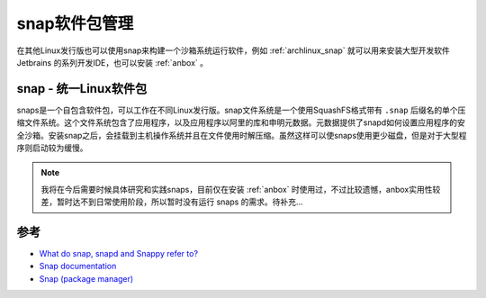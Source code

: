.. _snap:

=================
snap软件包管理
=================

在其他Linux发行版也可以使用snap来构建一个沙箱系统运行软件，例如 :ref:`archlinux_snap` 就可以用来安装大型开发软件 Jetbrains 的系列开发IDE，也可以安装 :ref:`anbox` 。

snap - 统一Linux软件包
========================

snaps是一个自包含软件包，可以工作在不同Linux发行版。snap文件系统是一个使用SquashFS格式带有 ``.snap`` 后缀名的单个压缩文件系统。这个文件系统包含了应用程序，以及应用程序以阿里的库和申明元数据。元数据提供了snapd如何设置应用程序的安全沙箱。安装snap之后，会挂载到主机操作系统并且在文件使用时解压缩。虽然这样可以使snaps使用更少磁盘，但是对于大型程序则启动较为缓慢。

.. note::

   我将在今后需要时候具体研究和实践snaps，目前仅在安装 :ref:`anbox` 时使用过，不过比较遗憾，anbox实用性较差，暂时达不到日常使用阶段，所以暂时没有运行 snaps 的需求。待补充...

参考
=====

- `What do snap, snapd and Snappy refer to? <https://askubuntu.com/questions/963404/what-do-snap-snapd-and-snappy-refer-to>`_
- `Snap documentation <https://snapcraft.io/docs>`_
- `Snap (package manager) <https://en.wikipedia.org/wiki/Snap_(package_manager)>`_
